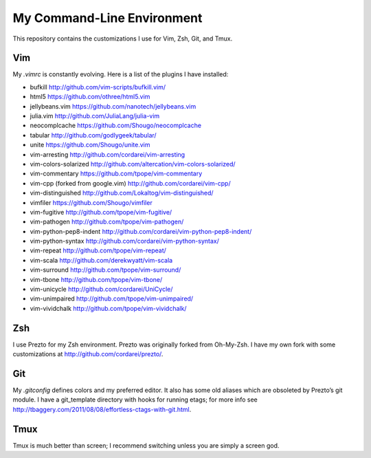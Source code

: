 .. vim: set tw=72 filetype=rst:

====================================
My Command-Line Environment
====================================

This repository contains the customizations I use for Vim, Zsh, Git, and
Tmux.


Vim
===

My `.vimrc` is constantly evolving. Here is a list of the plugins I have
installed:

- bufkill http://github.com/vim-scripts/bufkill.vim/

- html5 https://github.com/othree/html5.vim

- jellybeans.vim https://github.com/nanotech/jellybeans.vim

- julia.vim http://github.com/JuliaLang/julia-vim

- neocomplcache https://github.com/Shougo/neocomplcache

- tabular http://github.com/godlygeek/tabular/

- unite https://github.com/Shougo/unite.vim

- vim-arresting http://github.com/cordarei/vim-arresting

- vim-colors-solarized http://github.com/altercation/vim-colors-solarized/

- vim-commentary https://github.com/tpope/vim-commentary

- vim-cpp (forked from google.vim) http://github.com/cordarei/vim-cpp/

- vim-distinguished http://github.com/Lokaltog/vim-distinguished/

- vimfiler https://github.com/Shougo/vimfiler

- vim-fugitive http://github.com/tpope/vim-fugitive/

- vim-pathogen http://github.com/tpope/vim-pathogen/

- vim-python-pep8-indent http://github.com/cordarei/vim-python-pep8-indent/

- vim-python-syntax http://github.com/cordarei/vim-python-syntax/

- vim-repeat http://github.com/tpope/vim-repeat/

- vim-scala http://github.com/derekwyatt/vim-scala

- vim-surround http://github.com/tpope/vim-surround/

- vim-tbone http://github.com/tpope/vim-tbone/

- vim-unicycle http://github.com/cordarei/UniCycle/

- vim-unimpaired http://github.com/tpope/vim-unimpaired/

- vim-vividchalk http://github.com/tpope/vim-vividchalk/


Zsh
===

I use Prezto for my Zsh environment. Prezto was originally forked from
Oh-My-Zsh. I have my own fork with some customizations at
`<http://github.com/cordarei/prezto/>`_\ .


Git
===

My `.gitconfig` defines colors and my preferred editor. It also has some
old aliases which are obsoleted by Prezto’s git module. I have a
git_template directory with hooks for running etags; for more info see
`<http://tbaggery.com/2011/08/08/effortless-ctags-with-git.html>`_\ .


Tmux
====

Tmux is much better than screen; I recommend switching unless you are
simply a screen god.
